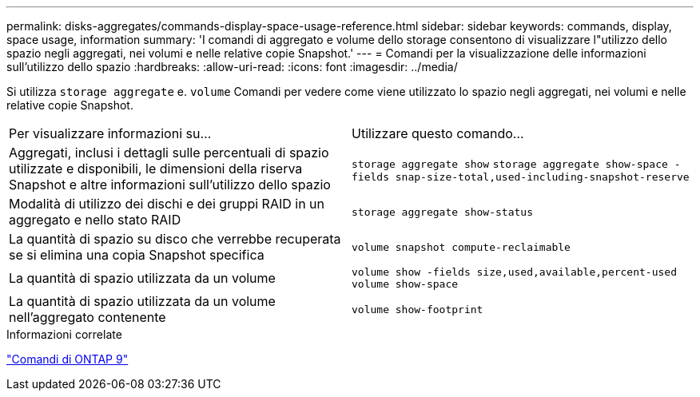 ---
permalink: disks-aggregates/commands-display-space-usage-reference.html 
sidebar: sidebar 
keywords: commands, display, space usage, information 
summary: 'I comandi di aggregato e volume dello storage consentono di visualizzare l"utilizzo dello spazio negli aggregati, nei volumi e nelle relative copie Snapshot.' 
---
= Comandi per la visualizzazione delle informazioni sull'utilizzo dello spazio
:hardbreaks:
:allow-uri-read: 
:icons: font
:imagesdir: ../media/


[role="lead"]
Si utilizza `storage aggregate` e. `volume` Comandi per vedere come viene utilizzato lo spazio negli aggregati, nei volumi e nelle relative copie Snapshot.

|===


| Per visualizzare informazioni su... | Utilizzare questo comando... 


 a| 
Aggregati, inclusi i dettagli sulle percentuali di spazio utilizzate e disponibili, le dimensioni della riserva Snapshot e altre informazioni sull'utilizzo dello spazio
 a| 
`storage aggregate show`
`storage aggregate show-space -fields snap-size-total,used-including-snapshot-reserve`



 a| 
Modalità di utilizzo dei dischi e dei gruppi RAID in un aggregato e nello stato RAID
 a| 
`storage aggregate show-status`



 a| 
La quantità di spazio su disco che verrebbe recuperata se si elimina una copia Snapshot specifica
 a| 
`volume snapshot compute-reclaimable`



 a| 
La quantità di spazio utilizzata da un volume
 a| 
`volume show -fields size,used,available,percent-used`
`volume show-space`



 a| 
La quantità di spazio utilizzata da un volume nell'aggregato contenente
 a| 
`volume show-footprint`

|===
.Informazioni correlate
http://docs.netapp.com/ontap-9/topic/com.netapp.doc.dot-cm-cmpr/GUID-5CB10C70-AC11-41C0-8C16-B4D0DF916E9B.html["Comandi di ONTAP 9"^]
